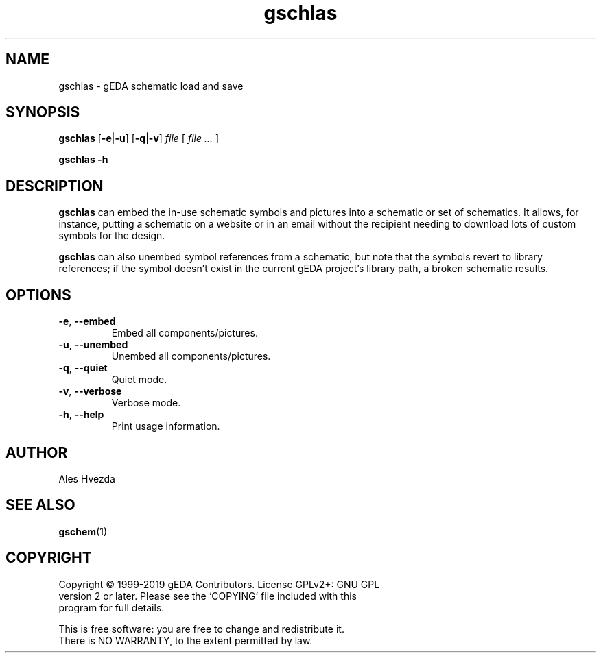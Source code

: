 .TH gschlas 1 "October 8, 2019" "gEDA Project" 1.10.0.20191008

.SH NAME
gschlas \- gEDA schematic load and save

.SH SYNOPSIS
.B gschlas
.RB [ \-e | \-u "] [" \-q | \-v ]
.I file
[
.I file ...
]
.PP
.B gschlas -h

.SH DESCRIPTION
.B gschlas
can embed the in-use schematic symbols and pictures into a schematic
or set of schematics.
It allows, for instance, putting a schematic on a website or in an email 
without the recipient needing to download lots of custom symbols for the 
design.
.PP
.B gschlas
can also unembed symbol references from a schematic, but note that the
symbols revert to library references; if the symbol doesn't exist in
the current gEDA project's library path, a broken schematic results.

.SH OPTIONS
.TP
.BR \-e ", " \-\-embed
Embed all components/pictures.
.TP
.BR \-u ", " \-\-unembed
Unembed all components/pictures.
.TP
.BR \-q ", " \-\-quiet
Quiet mode.
.TP
.BR \-v ", " \-\-verbose
Verbose mode.
.TP
.BR \-h ", " \-\-help
Print usage information.

.SH AUTHOR
Ales Hvezda

.SH SEE ALSO
.BR gschem (1)

.SH COPYRIGHT
.nf
Copyright \(co 1999-2019 gEDA Contributors.  License GPLv2+: GNU GPL
version 2 or later.  Please see the `COPYING' file included with this
program for full details.
.PP
This is free software: you are free to change and redistribute it.
There is NO WARRANTY, to the extent permitted by law.

